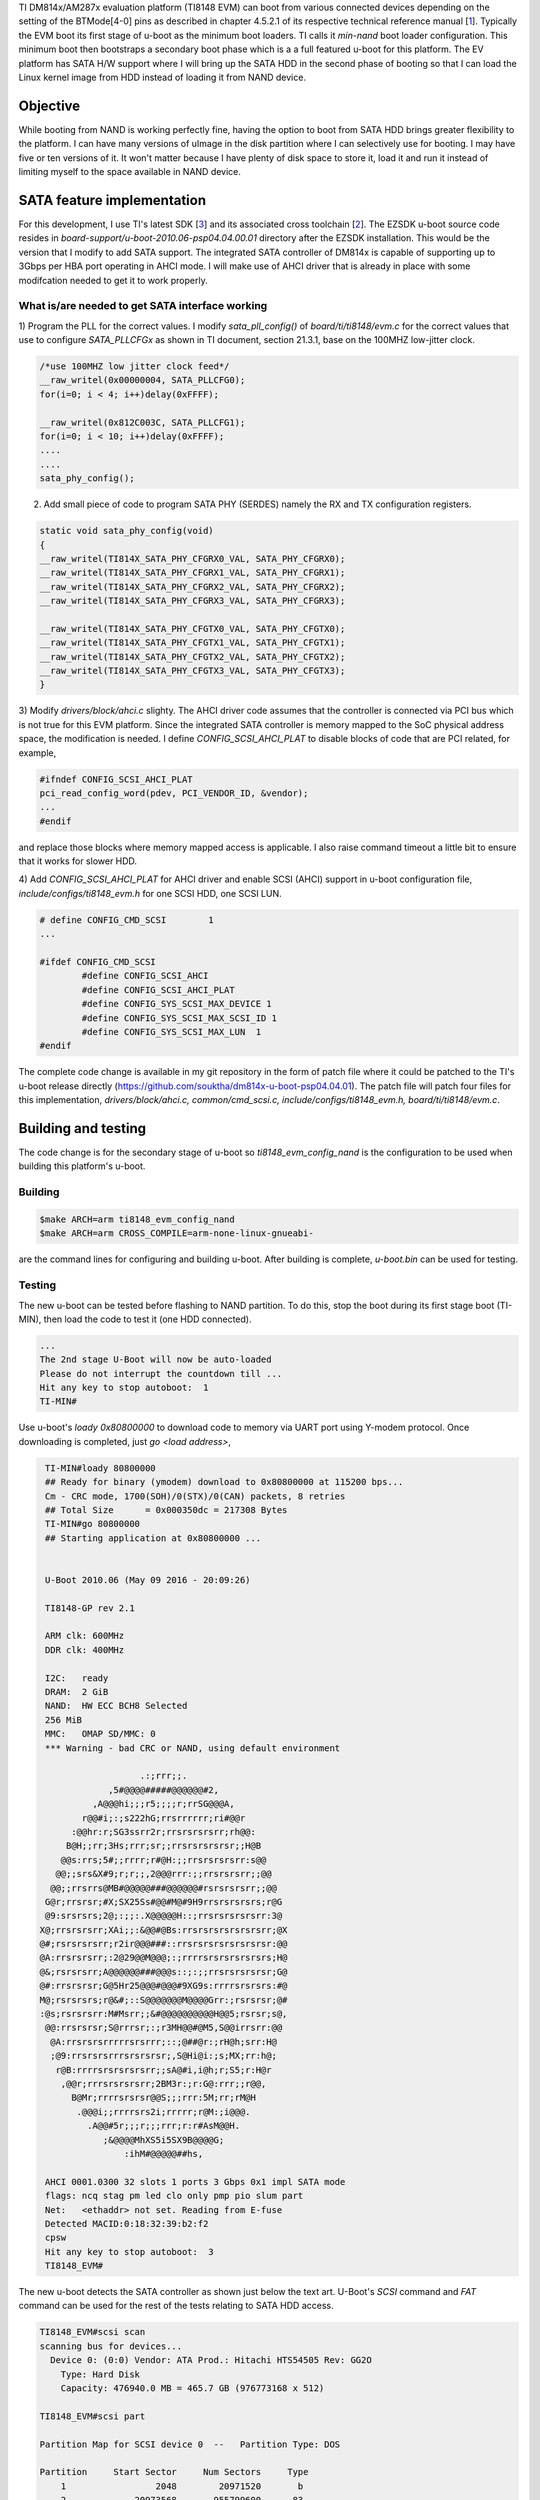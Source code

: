 .. title: Adding SATA HD boot support to DM814x U-Boot
.. slug: dm814x_sata
.. date: 2016-05-09 20:13:36 UTC
.. tags: software
.. category: 
.. link: 
.. description: SATA support for DM814x U-Boot
.. type: text

TI DM814x/AM287x evaluation platform (TI8148 EVM) can boot from various connected devices depending on the setting
of the BTMode[4-0] pins as described in chapter 4.5.2.1 of its respective technical reference manual [1_]. Typically
the EVM boot its first stage of u-boot as the minimum boot loaders. TI calls it *min-nand* boot loader 
configuration. This minimum boot then bootstraps a secondary boot phase which is a
a full featured u-boot for this platform. 
The EV platform has SATA H/W support where I will bring up the SATA HDD in the second phase of booting so that I can load the
Linux kernel image from HDD instead of loading it from NAND device.

.. TEASER_END

Objective
============

While booting from NAND is working perfectly fine, having the option to boot from SATA HDD brings greater flexibility
to the platform. I can have many versions of uImage in the disk partition where I can selectively use for booting.
I may have five or ten versions of it. It won't matter because I have plenty of disk space to store it, load it and 
run it instead of limiting myself to the space available in NAND device.

SATA feature implementation
===========================

For this development, I use TI's latest SDK [3_] and its associated cross toolchain [2_]. The EZSDK u-boot
source code resides in *board-support/u-boot-2010.06-psp04.04.00.01* directory after the EZSDK installation. This 
would be the version that I modify to add SATA support.
The integrated SATA controller of DM814x is capable of supporting up to 3Gbps per HBA port operating in AHCI mode. I 
will make use of AHCI driver that is already in place with some modifcation needed to get it to work properly.

What is/are needed to get SATA interface working
------------------------------------------------

1) Program the PLL for the correct values. I modify *sata_pll_config()* of *board/ti/ti8148/evm.c* for the correct 
values that use to configure *SATA_PLLCFGx* as shown in TI document, section 21.3.1, base on the 100MHZ low-jitter clock. 

.. code-block::

	/*use 100MHZ low jitter clock feed*/
	__raw_writel(0x00000004, SATA_PLLCFG0);
	for(i=0; i < 4; i++)delay(0xFFFF);

	__raw_writel(0x812C003C, SATA_PLLCFG1);
	for(i=0; i < 10; i++)delay(0xFFFF);
        ....
        ....
        sata_phy_config();


2) Add small piece of code to program SATA PHY (SERDES) namely the RX and TX configuration registers.

.. code-block::

        static void sata_phy_config(void)
        {
	__raw_writel(TI814X_SATA_PHY_CFGRX0_VAL, SATA_PHY_CFGRX0);
	__raw_writel(TI814X_SATA_PHY_CFGRX1_VAL, SATA_PHY_CFGRX1);
	__raw_writel(TI814X_SATA_PHY_CFGRX2_VAL, SATA_PHY_CFGRX2);
	__raw_writel(TI814X_SATA_PHY_CFGRX3_VAL, SATA_PHY_CFGRX3);

	__raw_writel(TI814X_SATA_PHY_CFGTX0_VAL, SATA_PHY_CFGTX0);
	__raw_writel(TI814X_SATA_PHY_CFGTX1_VAL, SATA_PHY_CFGTX1);
	__raw_writel(TI814X_SATA_PHY_CFGTX2_VAL, SATA_PHY_CFGTX2);
	__raw_writel(TI814X_SATA_PHY_CFGTX3_VAL, SATA_PHY_CFGTX3);
        }


3) Modify *drivers/block/ahci.c* slighty. The AHCI driver code assumes that the controller is connected via
PCI bus which is not true for this EVM platform. Since the integrated SATA controller is memory mapped to the SoC
physical address space, the modification is needed. I define *CONFIG_SCSI_AHCI_PLAT* to disable blocks of code
that are PCI related, for example,

.. code-block::

        #ifndef CONFIG_SCSI_AHCI_PLAT
	pci_read_config_word(pdev, PCI_VENDOR_ID, &vendor);
        ...
        #endif

and replace those blocks where memory mapped access is applicable. I also raise command timeout a little
bit to ensure that it works for slower HDD.

4) Add *CONFIG_SCSI_AHCI_PLAT* for AHCI driver and enable SCSI (AHCI) support in u-boot configuration file,
*include/configs/ti8148_evm.h* for one SCSI HDD, one SCSI LUN.

.. code-block::

        # define CONFIG_CMD_SCSI        1
        ...

	#ifdef CONFIG_CMD_SCSI
		#define CONFIG_SCSI_AHCI
		#define CONFIG_SCSI_AHCI_PLAT
		#define CONFIG_SYS_SCSI_MAX_DEVICE 1
		#define CONFIG_SYS_SCSI_MAX_SCSI_ID 1
		#define CONFIG_SYS_SCSI_MAX_LUN	 1
	#endif

The complete code change is available in my git repository in the form of patch file where it could be
patched to the TI's u-boot release directly (https://github.com/souktha/dm814x-u-boot-psp04.04.01).
The patch file will patch four files for this implementation,
*drivers/block/ahci.c, common/cmd_scsi.c, include/configs/ti8148_evm.h, board/ti/ti8148/evm.c*.


Building and testing
=====================

The code change is for the secondary stage of u-boot so *ti8148_evm_config_nand* is the configuration to
be used when building this platform's u-boot.

Building
--------

.. code-block::

        $make ARCH=arm ti8148_evm_config_nand
        $make ARCH=arm CROSS_COMPILE=arm-none-linux-gnueabi- 

are the command lines for configuring and building u-boot. After building is complete, *u-boot.bin* can be used for
testing.

Testing
-------

The new u-boot can be tested before flashing to NAND partition. To do this, stop the boot during its
first stage boot (TI-MIN), then load the code to test it (one HDD connected).

.. code-block::

        ...
        The 2nd stage U-Boot will now be auto-loaded
        Please do not interrupt the countdown till ...
        Hit any key to stop autoboot:  1 
        TI-MIN#


Use u-boot's *loady 0x80800000* to download code to memory via UART port using Y-modem protocol. Once downloading is 
completed, just *go <load address>*,

.. code-block::

        TI-MIN#loady 80800000 
        ## Ready for binary (ymodem) download to 0x80800000 at 115200 bps...
        Cm - CRC mode, 1700(SOH)/0(STX)/0(CAN) packets, 8 retries
        ## Total Size      = 0x000350dc = 217308 Bytes
        TI-MIN#go 80800000 
        ## Starting application at 0x80800000 ...


        U-Boot 2010.06 (May 09 2016 - 20:09:26)

        TI8148-GP rev 2.1

        ARM clk: 600MHz
        DDR clk: 400MHz

        I2C:   ready
        DRAM:  2 GiB
        NAND:  HW ECC BCH8 Selected
        256 MiB
        MMC:   OMAP SD/MMC: 0
        *** Warning - bad CRC or NAND, using default environment

                          .:;rrr;;.                   
                    ,5#@@@@#####@@@@@@#2,             
                 ,A@@@hi;;;r5;;;;r;rrSG@@@A,          
               r@@#i;:;s222hG;rrsrrrrrr;ri#@@r        
             :@@hr:r;SG3ssrr2r;rrsrsrsrsrr;rh@@:      
            B@H;;rr;3Hs;rrr;sr;;rrsrsrsrsrsr;;H@B     
           @@s:rrs;5#;;rrrr;r#@H:;;rrsrsrsrsrr:s@@    
          @@;;srs&X#9;r;r;;,2@@@rrr:;;rrsrsrsrr;;@@   
         @@;;rrsrrs@MB#@@@@@###@@@@@@#rsrsrsrsrr;;@@  
        G@r;rrsrsr;#X;SX25Ss#@@#M@#9H9rrsrsrsrsrs;r@G 
        @9:srsrsrs;2@;:;;:.X@@@@@H::;rrsrsrsrsrsrr:3@ 
       X@;rrsrsrsrr;XAi;;:&@@#@Bs:rrsrsrsrsrsrsrsrr;@X
       @#;rsrsrsrsrr;r2ir@@@###::rrsrsrsrsrsrsrsrsr:@@
       @A:rrsrsrsrr;:2@29@@M@@@;:;rrrrsrsrsrsrsrsrs;H@
       @&;rsrsrsrr;A@@@@@@###@@@s::;:;;rrsrsrsrsrsr;G@
       @#:rrsrsrsr;G@5Hr25@@@#@@@#9XG9s:rrrrsrsrsrs:#@
       M@;rsrsrsrs;r@&#;::S@@@@@@@M@@@@Grr:;rsrsrsr;@#
       :@s;rsrsrsrr:M#Msrr;;&#@@@@@@@@@@H@@5;rsrsr;s@,
        @@:rrsrsrsr;S@rrrsr;:;r3MH@@#@M5,S@@irrsrr:@@ 
         @A:rrsrsrsrrrrrsrsrrr;::;@##@r:;rH@h;srr:H@  
         ;@9:rrsrsrsrrrsrsrsrsr;,S@Hi@i:;s;MX;rr:h@;  
          r@B:rrrrsrsrsrsrsrr;;sA@#i,i@h;r;S5;r:H@r   
           ,@@r;rrrsrsrsrsrr;2BM3r:;r:G@:rrr;;r@@,    
             B@Mr;rrrrsrsrsr@@S;;;rrr:5M;rr;rM@H      
              .@@@i;;rrrrsrs2i;rrrrr;r@M:;i@@@.       
                .A@@#5r;;;r;;;rrr;r:r#AsM@@H.         
                   ;&@@@@MhXS5i5SX9B@@@@G;            
                       :ihM#@@@@@##hs,                

        AHCI 0001.0300 32 slots 1 ports 3 Gbps 0x1 impl SATA mode
        flags: ncq stag pm led clo only pmp pio slum part 
        Net:   <ethaddr> not set. Reading from E-fuse
        Detected MACID:0:18:32:39:b2:f2
        cpsw
        Hit any key to stop autoboot:  3
        TI8148_EVM#

The new u-boot detects the SATA controller as shown just below the text art. U-Boot's *SCSI* command and 
*FAT* command can be used for the rest of the tests relating to SATA HDD access.

.. code-block::

        TI8148_EVM#scsi scan 
        scanning bus for devices...
          Device 0: (0:0) Vendor: ATA Prod.: Hitachi HTS54505 Rev: GG2O
            Type: Hard Disk
            Capacity: 476940.0 MB = 465.7 GB (976773168 x 512)

        TI8148_EVM#scsi part 

        Partition Map for SCSI device 0  --   Partition Type: DOS

        Partition     Start Sector     Num Sectors     Type
            1		      2048	  20971520	 b
            2		  20973568	 955799600	83
        TI8148_EVM#

The *scan* data above is the result of the *INQUIRY* command while the data from *part* is the result from 
reading HDD partition information. *FAT* commands that list file on partition as well as loading file are:

.. code-block::

        TI8148_EVM#fatls scsi 0 
          3522384   uimage 
         95158272   rootfs.ubi.img 
         100925440   rootfs.ubi.img.624 

        3 file(s), 0 dir(s)

        TI8148_EVM#fatload scsi 0 80800000 uimage
        reading uimage

        3522384 bytes read
        TI8148_EVM#bootm 80800000 
        ## Booting kernel from Legacy Image at 80800000 ...
           Image Name:   Linux-2.6.37
           Image Type:   ARM Linux Kernel Image (uncompressed)
           Data Size:    3522320 Bytes = 3.4 MiB
           Load Address: 80008000
           Entry Point:  80008000
           Verifying Checksum ... OK
           Loading Kernel Image ... OK
        OK

        Starting kernel ...

        Uncompressing Linux... done, booting the kernel.

U-Boot's *bootcmd* can then be customize to *fatload* the kernel image from the harddisk instead of NAND
or SD card. To do this, set  *bootcmd='fatload scsi 0 $loadaddr uImage2 && bootm $loadaddr'*.

*u-boot.bin* that is tested above can be flashed to NAND partition. For my case, the partition offset
is at *0x20000*, and the size of this u-boot is less than 256KB. 

After I satisfy with the result, I download and flash to NAND using the commands below.

.. code-block::

        TI-MIN#nand erase 20000 40000
        TI-MIN#nandecc hw 2
        TI-MIN#nand write 80800000 20000 40000

Conclusion
==========

Having SATA support added to u-boot for this platform gives me the flexibilty to have multiple images in
the FAT partition of the HDD where I can selectively use.

Citations
=========

.. [1] TMS320DM814x Davinci Digital Video Processor Technical Reference Manual, SPRUGZ8D, Revised April 2013.

.. [2] arm-2009q1-203-arm-none-linux-gnueabi.bin, TI cross toolchain.

.. [3] LINUXEZSDK-DAVINCI: Linux EZ Software Development Kit (EZSDK) for DM814x and DM816x- ALPHA,ezsdk_dm814x-evm_5_05_01_04_setuplinux, www.ti.com/tool/linuxezsdk-davinci, v5.05.01.04-ALPHA, 10 OCt, 2012.
